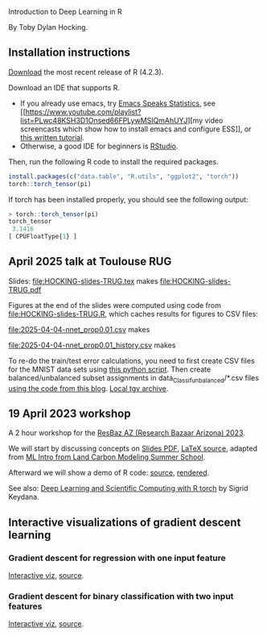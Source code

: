 Introduction to Deep Learning in R

By Toby Dylan Hocking.

** Installation instructions

[[https://cloud.r-project.org/banner.shtml][Download]] the most recent release of R (4.2.3).

Download an IDE that supports R. 
- If you already use emacs, try [[https://ess.r-project.org/][Emacs Speaks Statistics]], see [[https://www.youtube.com/playlist?list=PLwc48KSH3D1Onsed66FPLywMSIQmAhUYJ][my video
  screencasts which show how to install emacs and configure
  ESS]], or [[https://plantarum.ca/2020/12/30/emacs-tutorial-03/][this written tutorial]].
- Otherwise, a good IDE for beginners is [[https://posit.co/download/rstudio-desktop/][RStudio]].

Then, run the following R code to install the required packages.

#+begin_src R
  install.packages(c("data.table", "R.utils", "ggplot2", "torch"))
  torch::torch_tensor(pi)
#+end_src

If torch has been installed properly, you should see the following output:

#+begin_src R
> torch::torch_tensor(pi)
torch_tensor
 3.1416
[ CPUFloatType{1} ]
#+end_src

** April 2025 talk at Toulouse RUG

Slides:
[[file:HOCKING-slides-TRUG.tex]] makes [[file:HOCKING-slides-TRUG.pdf]]

Figures at the end of the slides were computed using code from
[[file:HOCKING-slides-TRUG.R]], which caches results for figures to CSV files:

[[file:2025-04-04-nnet_prop0.01.csv]] makes

[[file:2025-04-04-nnet_prop0.01-test-auc.png]]

[[file:2025-04-04-nnet_prop0.01_history.csv]] makes

[[file:2025-04-04-nnet_prop0.01-train-auc.png]]

To re-do the train/test error calculations, you need to first create
CSV files for the MNIST data sets using [[https://github.com/tdhock/cv-same-other-paper/blob/main/data_Classif_vision_simple.py][this python script]]. Then
create balanced/unbalanced subset assignments in
data_Classif_unbalanced/*.csv files [[https://tdhock.github.io/blog/2025/unbalanced/][using the code from this blog]].
[[file:data_Classif_unbalanced.tgz][Local tgv archive]].

** 19 April 2023 workshop

A 2 hour workshop for the [[https://researchbazaar.arizona.edu/resbaz/Arizona2023/][ResBaz AZ (Research Bazaar Arizona) 2023]].

We will start by discussing concepts on
[[file:HOCKING-slides-short.pdf][Slides PDF]], [[file:HOCKING-slides-short.tex][LaTeX source]], adapted from [[https://github.com/tdhock/2020-yiqi-summer-school#prepared-for-the-summer-school-4th-year-2021][ML Intro from Land Carbon
Modeling Summer School]].

Afterward we will show a demo of R code: [[file:2023-04-19-deep-learning.Rmd][source]], [[https://rcdata.nau.edu/genomic-ml/2023-res-baz-az/2023-04-19-deep-learning.html][rendered]].

See also: [[https://skeydan.github.io/Deep-Learning-and-Scientific-Computing-with-R-torch/][Deep Learning and Scientific Computing with R torch]] by
Sigrid Keydana.

** Interactive visualizations of gradient descent learning

*** Gradient descent for regression with one input feature
[[file:figure-grad-desc-regression.PNG]]
[[https://rcdata.nau.edu/genomic-ml/animint-gallery/2022-02-02-gradient-descent-regression/index.html][Interactive viz]], [[https://github.com/tdhock/cs570-spring-2022/blob/969c42e6e6a704271c330bbf9424dfd50753e8bc/figure-gradient-descent-regression.R][source]].

*** Gradient descent for binary classification with two input features
[[file:figure-linear-neural-learning.PNG]]
[[https://rcdata.nau.edu/genomic-ml/animint-gallery/2023-01-30-neural-networks-sim/index.html][Interactive viz]], [[https://github.com/tdhock/animint-book/blob/7e7a224c004843d42a6f7e6caa30e319bcdce901/Ch18-neural-networks-sim.R][source]].



